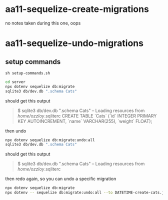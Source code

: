 * aa11-sequelize-create-migrations
no notes taken during this one, oops
* aa11-sequelize-undo-migrations
** setup commands
=sh setup-commands.sh=
#+begin_src bash
  cd server
  npx dotenv sequelize db:migrate
  sqlite3 db/dev.db ".schema Cats"
#+end_src
should get this output
#+begin_quote
  $ sqlite3 db/dev.db ".schema Cats"
  -- Loading resources from /home/ozzloy/.sqliterc
  CREATE TABLE `Cats` (`id` INTEGER PRIMARY KEY AUTOINCREMENT, `name` VARCHAR(255), `weight` FLOAT);
#+end_quote

then undo
#+begin_src bash
  npx dotenv sequelize db:migrate:undo:all
  sqlite3 db/dev.db ".schema Cats"
#+end_src

should get this output
#+begin_quote
  $ sqlite3 db/dev.db ".schema Cats"
  -- Loading resources from /home/ozzloy/.sqliterc
#+end_quote

then redo again, so you can undo a specific migration
#+begin_src bash
  npx dotenv sequelize db:migrate
  npx dotenv -- sequelize db:migrate:undo:all --to DATETIME-create-cats.js
#+end_src
